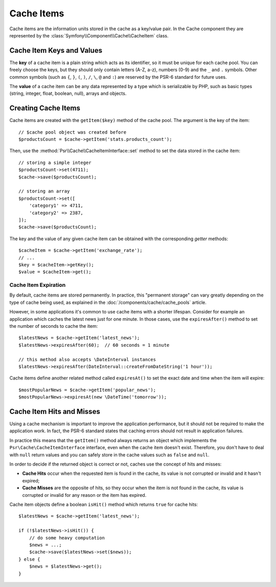 .. index::
    single: Cache Item
    single: Cache Expiration
    single: Cache Exceptions

Cache Items
===========

Cache items are the information units stored in the cache as a key/value pair.
In the Cache component they are represented by the
:class:`Symfony\\Component\\Cache\\CacheItem` class.

Cache Item Keys and Values
--------------------------

The **key** of a cache item is a plain string which acts as its
identifier, so it must be unique for each cache pool. You can freely choose the
keys, but they should only contain letters (A-Z, a-z), numbers (0-9) and the
``_`` and ``.`` symbols. Other common symbols (such as ``{``, ``}``, ``(``,
``)``, ``/``, ``\``, ``@`` and ``:``) are reserved by the PSR-6 standard for future
uses.

The **value** of a cache item can be any data represented by a type which is
serializable by PHP, such as basic types (string, integer, float, boolean, null),
arrays and objects.

Creating Cache Items
--------------------

Cache items are created with the ``getItem($key)`` method of the cache pool. The
argument is the key of the item::

    // $cache pool object was created before
    $productsCount = $cache->getItem('stats.products_count');

Then, use the :method:`Psr\\Cache\\CacheItemInterface::set` method to set
the data stored in the cache item::

    // storing a simple integer
    $productsCount->set(4711);
    $cache->save($productsCount);

    // storing an array
    $productsCount->set([
        'category1' => 4711,
        'category2' => 2387,
    ]);
    $cache->save($productsCount);

The key and the value of any given cache item can be obtained with the
corresponding *getter* methods::

    $cacheItem = $cache->getItem('exchange_rate');
    // ...
    $key = $cacheItem->getKey();
    $value = $cacheItem->get();

Cache Item Expiration
~~~~~~~~~~~~~~~~~~~~~

By default, cache items are stored permanently. In practice, this "permanent
storage" can vary greatly depending on the type of cache being used, as
explained in the :doc:`/components/cache/cache_pools` article.

However, in some applications it's common to use cache items with a shorter
lifespan. Consider for example an application which caches the latest news just
for one minute. In those cases, use the ``expiresAfter()`` method to set the
number of seconds to cache the item::

    $latestNews = $cache->getItem('latest_news');
    $latestNews->expiresAfter(60);  // 60 seconds = 1 minute

    // this method also accepts \DateInterval instances
    $latestNews->expiresAfter(DateInterval::createFromDateString('1 hour'));

Cache items define another related method called ``expiresAt()`` to set the
exact date and time when the item will expire::

    $mostPopularNews = $cache->getItem('popular_news');
    $mostPopularNews->expiresAt(new \DateTime('tomorrow'));

Cache Item Hits and Misses
--------------------------

Using a cache mechanism is important to improve the application performance, but
it should not be required to make the application work. In fact, the PSR-6
standard states that caching errors should not result in application failures.

In practice this means that the ``getItem()`` method always returns an object
which implements the ``Psr\Cache\CacheItemInterface`` interface, even when the
cache item doesn't exist. Therefore, you don't have to deal with ``null`` return
values and you can safely store in the cache values such as ``false`` and ``null``.

In order to decide if the returned object is correct or not, caches use the
concept of hits and misses:

* **Cache Hits** occur when the requested item is found in the cache, its value
  is not corrupted or invalid and it hasn't expired;
* **Cache Misses** are the opposite of hits, so they occur when the item is not
  found in the cache, its value is corrupted or invalid for any reason or the
  item has expired.

Cache item objects define a boolean ``isHit()`` method which returns ``true``
for cache hits::

    $latestNews = $cache->getItem('latest_news');

    if (!$latestNews->isHit()) {
        // do some heavy computation
        $news = ...;
        $cache->save($latestNews->set($news));
    } else {
        $news = $latestNews->get();
    }
